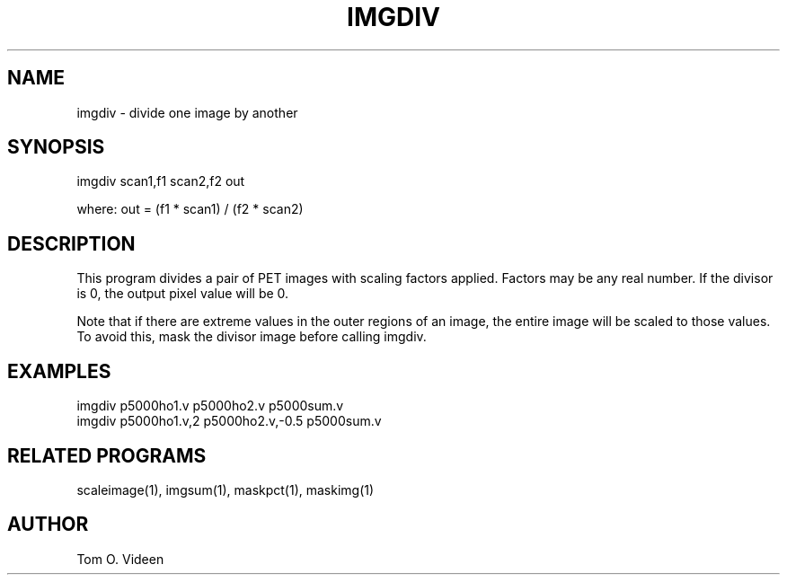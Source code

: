 .TH IMGDIV 1 "16-Jan-97" "Neuroimaging Lab"

.SH NAME
imgdiv - divide one image by another

.SH SYNOPSIS
imgdiv scan1,f1 scan2,f2 out

.nf
where: out = (f1 * scan1) / (f2 * scan2)

.SH DESCRIPTION
This program divides a pair of PET images with scaling factors
applied. Factors may be any real number. If the divisor is 0,
the output pixel value will be 0.

Note that if there are extreme values in the outer regions of
an image, the entire image will be scaled to those values.
To avoid this, mask the divisor image before calling imgdiv.

.SH EXAMPLES
.nf
imgdiv p5000ho1.v p5000ho2.v p5000sum.v
imgdiv p5000ho1.v,2 p5000ho2.v,-0.5 p5000sum.v

.SH RELATED PROGRAMS

scaleimage(1), imgsum(1), maskpct(1), maskimg(1)

.SH AUTHOR

Tom O. Videen


